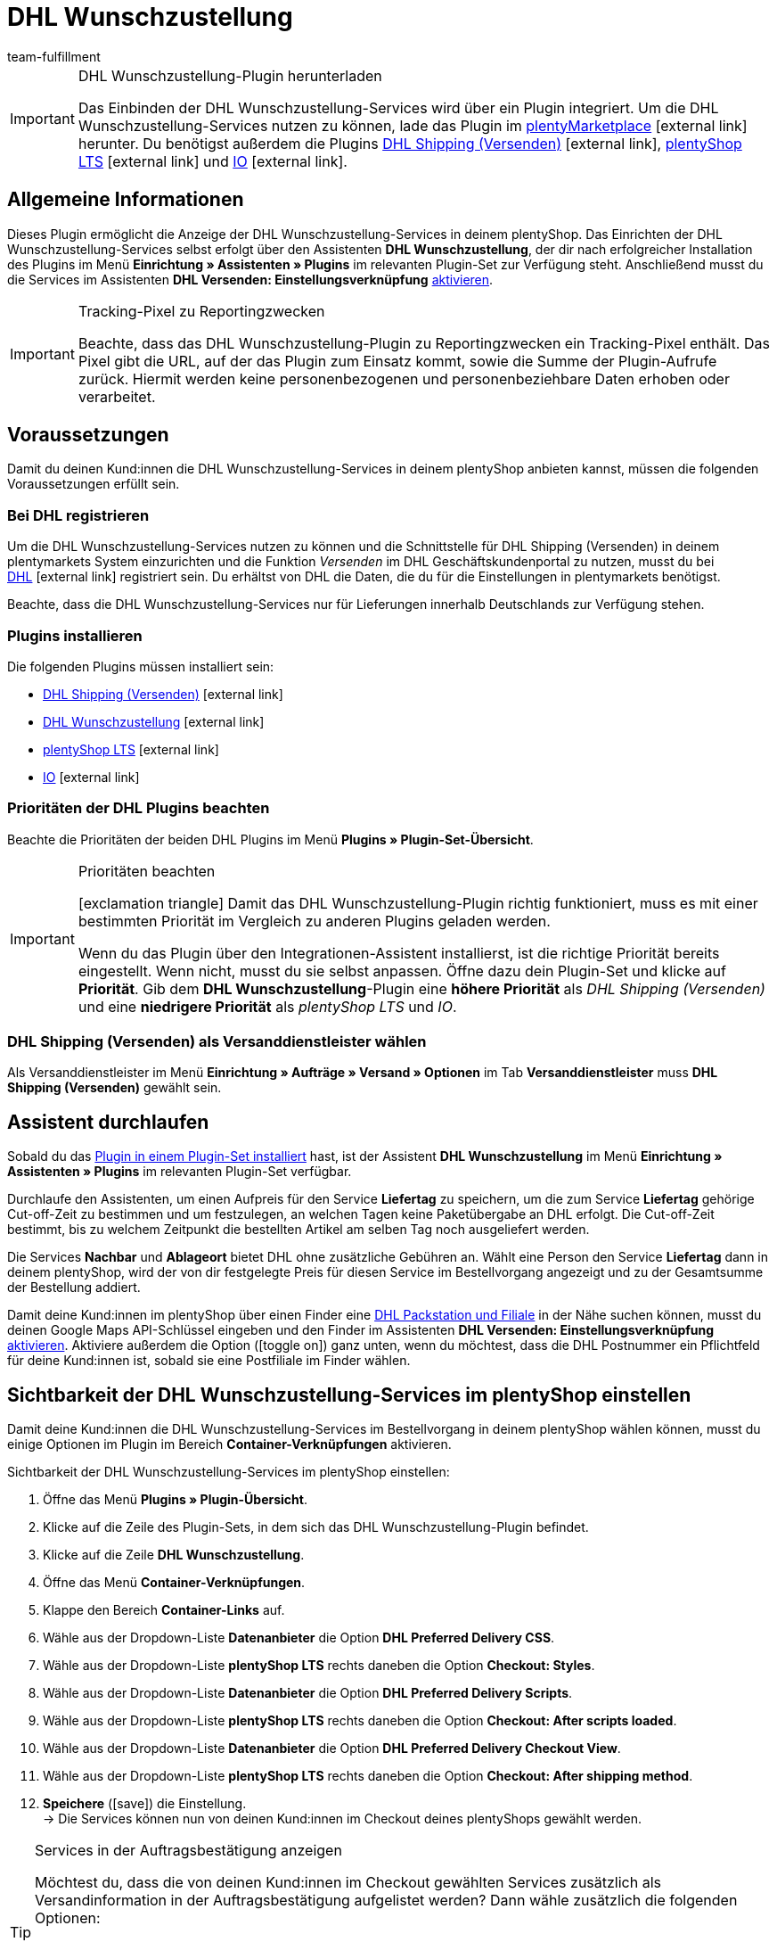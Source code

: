 = DHL Wunschzustellung
:lang: de
:keywords: DHL Wunschzustellung, Wunschzustellung, Wunschpaket, DHL Wunschpaket Plugin, Packstation, Postfiliale, Wunschtag, Wunschort, Wunschnachbar, Wunschpaket Services
:description: Erfahre, wie du das Plugin "DHL Wunschzustellung" in plentymarkets einrichtest.
:position: 200
:url: fulfillment/versanddienstleister-plugins/plugin-dhl-wunschzustellung
:id: DKSJ6HL
:author: team-fulfillment

[IMPORTANT]
.DHL Wunschzustellung-Plugin herunterladen
====
Das Einbinden der DHL Wunschzustellung-Services wird über ein Plugin integriert. Um die DHL Wunschzustellung-Services nutzen zu können, lade das Plugin im link:https://marketplace.plentymarkets.com/dhlwunschpaket_5435[plentyMarketplace^]{nbsp}icon:external-link[] herunter.
Du benötigst außerdem die Plugins link:https://marketplace.plentymarkets.com/dhlshipping_4871[DHL Shipping (Versenden)^]{nbsp}icon:external-link[], link:https://marketplace.plentymarkets.com/ceres_4697[plentyShop LTS^]{nbsp}icon:external-link[] und link:https://marketplace.plentymarkets.com/io_4696[IO^]{nbsp}icon:external-link[].
====

[#allgemeine-informationen]
== Allgemeine Informationen

Dieses Plugin ermöglicht die Anzeige der DHL Wunschzustellung-Services in deinem plentyShop. Das Einrichten der DHL Wunschzustellung-Services selbst erfolgt über den Assistenten *DHL Wunschzustellung*, der dir nach erfolgreicher Installation des Plugins im Menü *Einrichtung » Assistenten » Plugins* im relevanten Plugin-Set zur Verfügung steht. Anschließend musst du die Services im Assistenten *DHL Versenden: Einstellungsverknüpfung* xref:fulfillment:plugin-dhl-shipping-versenden.adoc#dhl-assistent-einstellungsverknuepfung[aktivieren].

[IMPORTANT]
.Tracking-Pixel zu Reportingzwecken
====
Beachte, dass das DHL Wunschzustellung-Plugin zu Reportingzwecken ein Tracking-Pixel enthält. Das Pixel gibt die URL, auf der das Plugin zum Einsatz kommt, sowie die Summe der Plugin-Aufrufe zurück. Hiermit werden keine personenbezogenen und personenbeziehbare Daten erhoben oder verarbeitet.
====

[#voraussetzungen]
== Voraussetzungen

Damit du deinen Kund:innen die DHL Wunschzustellung-Services in deinem plentyShop anbieten kannst, müssen die folgenden Voraussetzungen erfüllt sein.

[#bei-dhl-registrieren]
=== Bei DHL registrieren

Um die DHL Wunschzustellung-Services nutzen zu können und die Schnittstelle für DHL Shipping (Versenden) in deinem plentymarkets System einzurichten und die Funktion _Versenden_ im DHL Geschäftskundenportal zu nutzen, musst du bei link:https://www.dhl.de/de/geschaeftskunden/paket/kunde-werden/angebot-dhl-geschaeftskunden-online.html?cid=c_dhl.de_ke_Z353_20190016_5902_A3045[DHL^]{nbsp}icon:external-link[] registriert sein. Du erhältst von DHL die Daten, die du für die Einstellungen in plentymarkets benötigst.

Beachte, dass die DHL Wunschzustellung-Services nur für Lieferungen innerhalb Deutschlands zur Verfügung stehen.

[#plugins-installieren]
=== Plugins installieren

Die folgenden Plugins müssen installiert sein:

* link:https://marketplace.plentymarkets.com/dhlshipping_4871[DHL Shipping (Versenden)^]{nbsp}icon:external-link[]
* link:https://marketplace.plentymarkets.com/dhlwunschpaket_5435[DHL Wunschzustellung^]{nbsp}icon:external-link[]
* link:https://marketplace.plentymarkets.com/ceres_4697[plentyShop LTS^]{nbsp}icon:external-link[]
* link:https://marketplace.plentymarkets.com/io_4696[IO^]{nbsp}icon:external-link[]

[#prioritaeten-dhl-plugins]
=== Prioritäten der DHL Plugins beachten

Beachte die Prioritäten der beiden DHL Plugins im Menü *Plugins » Plugin-Set-Übersicht*.

[IMPORTANT]
.Prioritäten beachten
====
icon:exclamation-triangle[role="red"] Damit das DHL Wunschzustellung-Plugin richtig funktioniert, muss es mit einer bestimmten Priorität im Vergleich zu anderen Plugins geladen werden.

Wenn du das Plugin über den Integrationen-Assistent installierst, ist die richtige Priorität bereits eingestellt. Wenn nicht, musst du sie selbst anpassen. Öffne dazu dein Plugin-Set und klicke auf *Priorität*. Gib dem *DHL Wunschzustellung*-Plugin eine *höhere Priorität* als _DHL Shipping (Versenden)_ und eine *niedrigere Priorität* als _plentyShop LTS_ und _IO_.
====

[#dhl-shipping-als-versanddienstleister]
=== DHL Shipping (Versenden) als Versanddienstleister wählen

Als Versanddienstleister im Menü *Einrichtung » Aufträge » Versand » Optionen* im Tab *Versanddienstleister* muss *DHL Shipping (Versenden)* gewählt sein.

[#assistent-durchlaufen]
== Assistent durchlaufen

Sobald du das xref:plugins:hinzugefuegte-plugins-installieren.adoc#plugin-installieren[Plugin in einem Plugin-Set installiert] hast, ist der Assistent *DHL Wunschzustellung* im Menü *Einrichtung » Assistenten » Plugins* im relevanten Plugin-Set verfügbar.

Durchlaufe den Assistenten, um einen Aufpreis für den Service *Liefertag* zu speichern, um die zum Service *Liefertag* gehörige Cut-off-Zeit zu bestimmen und um festzulegen, an welchen Tagen keine Paketübergabe an DHL erfolgt. Die Cut-off-Zeit bestimmt, bis zu welchem Zeitpunkt die bestellten Artikel am selben Tag noch ausgeliefert werden.

Die Services *Nachbar* und *Ablageort* bietet DHL ohne zusätzliche Gebühren an. Wählt eine Person den Service *Liefertag* dann in deinem plentyShop, wird der von dir festgelegte Preis für diesen Service im Bestellvorgang angezeigt und zu der Gesamtsumme der Bestellung addiert.

Damit deine Kund:innen im plentyShop über einen Finder eine <<#dhl-wunschzustellung-packstation-postfiliale-finder, DHL Packstation und Filiale>> in der Nähe suchen können, musst du deinen Google Maps API-Schlüssel eingeben und den Finder im Assistenten *DHL Versenden: Einstellungsverknüpfung* xref:fulfillment:plugin-dhl-shipping-versenden.adoc#dhl-assistent-einstellungsverknuepfung[aktivieren]. Aktiviere außerdem die Option (icon:toggle_on[set=material, role=skyBlue]) ganz unten, wenn du möchtest, dass die DHL Postnummer ein Pflichtfeld für deine Kund:innen ist, sobald sie eine Postfiliale im Finder wählen.

[#sichtbarkeit-plentyshop]
== Sichtbarkeit der DHL Wunschzustellung-Services im plentyShop einstellen

Damit deine Kund:innen die DHL Wunschzustellung-Services im Bestellvorgang in deinem plentyShop wählen können, musst du einige Optionen im Plugin im Bereich *Container-Verknüpfungen* aktivieren.

[.instruction]
Sichtbarkeit der DHL Wunschzustellung-Services im plentyShop einstellen: 

. Öffne das Menü *Plugins » Plugin-Übersicht*.
. Klicke auf die Zeile des Plugin-Sets, in dem sich das DHL Wunschzustellung-Plugin befindet.
. Klicke auf die Zeile *DHL Wunschzustellung*.
. Öffne das Menü *Container-Verknüpfungen*.
. Klappe den Bereich *Container-Links* auf.
. Wähle aus der Dropdown-Liste *Datenanbieter* die Option *DHL Preferred Delivery CSS*.
. Wähle aus der Dropdown-Liste *plentyShop LTS* rechts daneben die Option *Checkout: Styles*.
. Wähle aus der Dropdown-Liste *Datenanbieter* die Option *DHL Preferred Delivery Scripts*.
. Wähle aus der Dropdown-Liste *plentyShop LTS* rechts daneben die Option *Checkout: After scripts loaded*.
. Wähle aus der Dropdown-Liste *Datenanbieter* die Option *DHL Preferred Delivery Checkout View*.
. Wähle aus der Dropdown-Liste *plentyShop LTS* rechts daneben die Option *Checkout: After shipping method*.
. *Speichere* (icon:save[role="green"]) die Einstellung. +
→ Die Services können nun von deinen Kund:innen im Checkout deines plentyShops gewählt werden.

[TIP]
.Services in der Auftragsbestätigung anzeigen
====
Möchtest du, dass die von deinen Kund:innen im Checkout gewählten Services zusätzlich als Versandinformation in der Auftragsbestätigung aufgelistet werden? Dann wähle zusätzlich die folgenden Optionen:

* aus der Dropdown-Liste *Datenanbieter* die Option *DHL Preferred Delivery Order Confirmation*
* aus der Dropdown-Liste *plentyShop LTS* rechts daneben die Option *Order confirmation: Additional shipping information*
====

[#dhl-wunschzustellung-packstation-postfiliale-finder]
== DHL Packstation/Filialen-Finder

Mit dem DHL Packstation/Filialen-Finder können deine Kund:innen im Bestellvorgang im plentyShop nach einer Packstation bzw. Filiale in der Nähe suchen, an die die Sendung geliefert werden soll. So können deine Kund:innen die Pakete abholen, wann es ihnen am besten passt. Dazu wählen sie im Bestellvorgang aus den Ergebnissen, die sie im Finder gefiltert haben, eine passende Packstation bzw. Filiale und diese Adresse wird als Lieferadresse übernommen.

*_Hinweis:_* Deine Kund:innen können Straße, Postleitzahl oder Ort eingeben. Wenn die Straße eingegeben wird, muss zusätzlich mindestens die Postleitzahl oder der Ort eingegeben werden, damit die Suche Ergebnisse liefert.

[IMPORTANT]
.Google Maps API-Schlüssel benötigt
====
Damit du deinen Kund:innen im Checkout deines plentyShops den DHL Packstation/Filialen-Finder anbieten kannst, benötigst du einen Google Maps API-Schlüssel.
====

[discrete]
=== Sichtbarkeit des DHL Packstation/Filialen-Finders im plentyShop einstellen

Damit deine Kund:innen den DHL Packstation/Filialen-Finder im Bestellvorgang in deinem plentyShop nutzen können, musst du einige Optionen im Plugin im Bereich *Containerverknüpfungen* aktivieren.

[.instruction]
Sichtbarkeit des DHL Packstation/Filialen-Finders im plentyShop einstellen: 

. Öffne das Menü *Plugins » Plugin-Übersicht*.
. Klicke auf die Zeile des Plugin-Sets, in dem sich das DHL Wunschzustellung-Plugin befindet.
. Klicke auf die Zeile *DHL Wunschzustellung*.
. Öffne das Menü *Container-Verknüpfungen*.
. Klappe den Bereich *Container-Links* auf.
. Wähle aus der Dropdown-Liste *Datenanbieter* die Option *DHL Packstation/Postfiliale Checkout View*.
. Wähle aus der Dropdown-Liste *plentyShop LTS* rechts daneben die Option *Checkout: After shipping method*.
. Wähle aus der Dropdown-Liste *Datenanbieter* die Option *DHL Packstation/Postfiliale Scripts*.
. Wähle aus der Dropdown-Liste *plentyShop LTS* rechts daneben die Option *Checkout: After scripts loaded*.
. Wähle aus der Dropdown-Liste *Datenanbieter* die Option *DHL Packstation/Postfiliale Styles*.
. Wähle aus der Dropdown-Liste *plentyShop LTS* rechts daneben die Option *Checkout: After shipping method*.
. *Speichere* (icon:save[role="green"]) die Einstellungen.

*_Hinweis:_* Zusätzlich zu diesen Einstellungen musst du im Assistenten *DHL Versenden: Einstellungsverknüpfung* die Schaltfläche xref:fulfillment:plugin-dhl-shipping-versenden.adoc#dhl-assistent-einstellungsverknuepfung[aktivieren], mit der du entscheidest, ob du deinen Kund:innen den Finder im Bestellvorgang deines plentyShops anbietest. Damit deine Kund:innen den Finder verwenden können, muss die Schaltfläche aktiviert sein (icon:toggle_on[set=material, role=skyBlue]).

[#beispielberechnung]
== Beispielberechnung für mögliche Liefertage im Checkout

Im Folgenden findest du Beispiele für die Einstellungen von Liefertagen und Cut-off-Zeiten und wie sich diese Einstellungen auf die Anzeige im Checkout für deine Kund:innen auswirken.

Beachte, dass sich der Anmeldezeitpunkt in den folgenden Beispielen nicht auf den exakten Zeitpunkt bezieht, zu dem die Person den Bestellvorgang abgeschlossen hat. Der Abruf der möglichen Liefertage erfolgt, wenn die Person den Bestellvorgang aufruft oder die Adresse aktualisiert.

[discrete]
=== Beispiel 1: Anmeldezeitpunkt: Dienstag, 06.03.2018, 12:00 Uhr ohne Ausschluss von Übergabetagen

* Einstellung für *Cut-off-Zeit*: 13 Uhr
* Einstellung für *Ausschluss von Übergabetagen*: keine

Tage, die deine Kund:innen im Checkout wählen können:

 * Donnerstag (08.03.2018)
 * Freitag (09.03.2018)
 * Samstag (10.03.2018)
 * Montag (12.03.2018)
 * Dienstag (13.03.2018)
 * Mittwoch (14.03.2018)

[discrete]
=== Beispiel 2: Anmeldezeitpunkt: Dienstag, 06.03.2018, 14:00 Uhr ohne Ausschluss von Übergabetagen

* Einstellung für *Cut-off-Zeit*: 13 Uhr
* Einstellung für *Ausschluss von Übergabetagen*: keine

Tage, die deine Kund:innen im Checkout wählen können:

 * Freitag (09.03.2018)
 * Samstag (10.03.2018)
 * Montag (12.03.2018)
 * Dienstag (13.03.2018)
 * Mittwoch (14.03.2018)
 * Donnerstag (15.03.2018)

[discrete]
=== Beispiel 3: Anmeldezeitpunkt: Dienstag, 06.03.2018, 14:00 Uhr mit Ausschluss von Übergabetagen

* Einstellung für *Cut-off-Zeit*: 13 Uhr
* Einstellung für *Ausschluss von Übergabetagen*: Dienstag, Mittwoch

Tage, die deine Kund:innen im Checkout wählen können:

 * Samstag (10.03.2018)
 * Montag (12.03.2018)
 * Dienstag (13.03.2018)
 * Mittwoch (14.03.2018)
 * Donnerstag (15.03.2018)
 * Freitag (16.03.2018)
